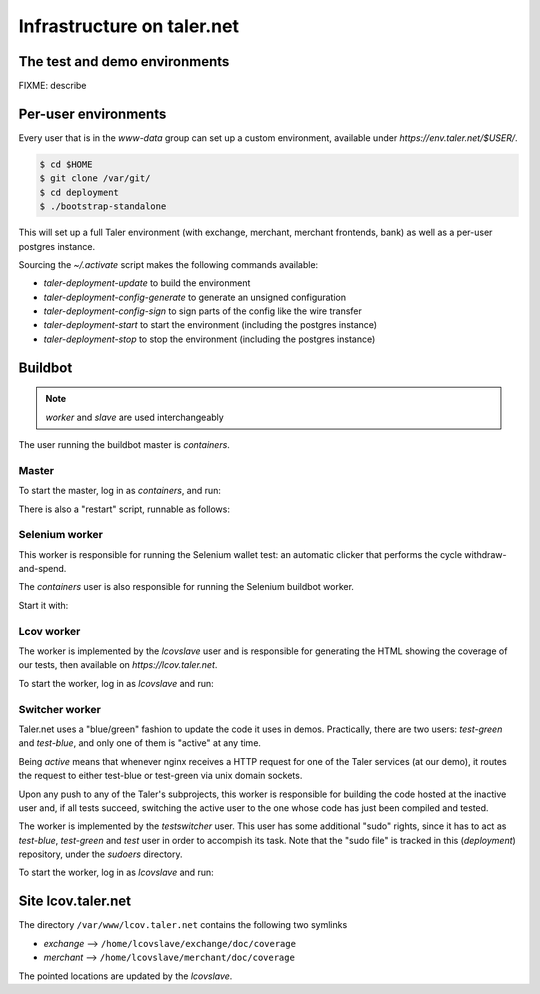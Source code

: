 ..
  This file is part of GNU TALER.
  Copyright (C) 2014, 2015, 2016 INRIA
  TALER is free software; you can redistribute it and/or modify it under the
  terms of the GNU General Public License as published by the Free Software
  Foundation; either version 2.1, or (at your option) any later version.
  TALER is distributed in the hope that it will be useful, but WITHOUT ANY
  WARRANTY; without even the implied warranty of MERCHANTABILITY or FITNESS FOR
  A PARTICULAR PURPOSE.  See the GNU Lesser General Public License for more details.
  You should have received a copy of the GNU Lesser General Public License along with
  TALER; see the file COPYING.  If not, see <http://www.gnu.org/licenses/>

  @author Florian Dold

============================
Infrastructure on taler.net
============================

-------------------------------
The test and demo environments
-------------------------------

FIXME: describe

-------------------------------
Per-user environments
-------------------------------

..
  NOTE: this is already documented in deployment.rst.

Every user that is in the `www-data` group can set up a custom environment,
available under `https://env.taler.net/$USER/`.

.. code-block:: none

  $ cd $HOME
  $ git clone /var/git/
  $ cd deployment
  $ ./bootstrap-standalone

This will set up a full Taler environment (with exchange,
merchant, merchant frontends, bank) as well as a per-user postgres instance.

Sourcing the `~/.activate` script makes the following commands available:

* `taler-deployment-update` to build the environment
* `taler-deployment-config-generate` to generate an unsigned configuration
* `taler-deployment-config-sign` to sign parts of the config like the wire transfer
* `taler-deployment-start` to start the environment (including the postgres instance)
* `taler-deployment-stop` to stop the environment (including the postgres instance)

--------
Buildbot
--------
.. note::
  `worker` and `slave` are used interchangeably

The user running the buildbot master is `containers`.

++++++
Master
++++++

To start the master, log in as `containers`, and run:

.. code-block:: none
  $ ~/buildbot/start.sh

  # To stop it, run:
  $ ~/buildbot/stop.sh

There is also a "restart" script, runnable as follows:


.. code-block:: none
  $ ~/buildbot/restart.sh

+++++++++++++++
Selenium worker
+++++++++++++++

This worker is responsible for running the Selenium wallet test:
an automatic clicker that performs the cycle withdraw-and-spend.

The `containers` user is also responsible for running the Selenium
buildbot worker.

Start it with:

.. code-block:: none
  $ buildbot-worker start ~/buildbot/selenium_worker/

  # stop it with:
  $ buildbot-worker stop ~/buildbot/selenium_worker/

+++++++++++
Lcov worker
+++++++++++

The worker is implemented by the `lcovslave` user and is responsible
for generating the HTML showing the coverage of our tests, then available
on `https://lcov.taler.net`.

..
  NOTE: document https://lcov.taler.net/ set-up

To start the worker, log in as `lcovslave` and run:

.. code-block:: none
  $ source ~/activate
  $ taler-deployment-bbstart

  # To stop it:
  $ taler-deployment-bbstop

+++++++++++++++
Switcher worker
+++++++++++++++

Taler.net uses a "blue/green" fashion to update the code it
uses in demos.  Practically, there are two users: `test-green`
and `test-blue`, and only one of them is "active" at any time.

Being `active` means that whenever nginx receives a HTTP request
for one of the Taler services (at our demo), it routes the request
to either test-blue or test-green via unix domain sockets.

Upon any push to any of the Taler's subprojects, this worker is
responsible for building the code hosted at the inactive user and,
if all tests succeed, switching the active user to the one whose code
has just been compiled and tested.

The worker is implemented by the `testswitcher` user. This user
has some additional "sudo" rights, since it has to act as `test-blue`,
`test-green` and `test` user in order to accompish its task.
Note that the "sudo file" is tracked in this (`deployment`) repository,
under the `sudoers` directory.

To start the worker, log in as `lcovslave` and run:

.. code-block:: none
  $ source ~/activate
  $ taler-deployment-bbstart

  # To stop it:
  $ taler-deployment-bbstop

-------------------
Site lcov.taler.net
-------------------

The directory ``/var/www/lcov.taler.net`` contains the following two symlinks

* `exchange` --> ``/home/lcovslave/exchange/doc/coverage``
* `merchant` --> ``/home/lcovslave/merchant/doc/coverage``

The pointed locations are updated by the `lcovslave`.
